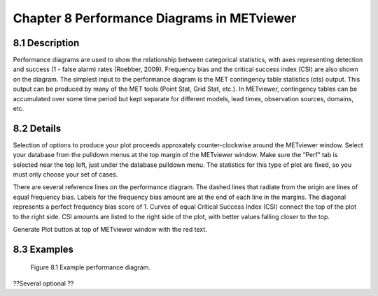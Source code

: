 Chapter 8 Performance Diagrams in METviewer
===========================================

8.1 Description
---------------

Performance diagrams are used to show the relationship between categorical statistics, with axes representing detection and success (1 - false alarm) rates (Roebber, 2009). Frequency bias and the critical success index (CSI) are also shown on the diagram. The simplest input to the performance diagram is the MET contingency table statistics (cts) output. This output can be produced by many of the MET tools (Point Stat, Grid Stat, etc.). In METviewer, contingency tables can be accumulated over some time period but kept separate for different models, lead times, observation sources, domains, etc. 

8.2 Details
-----------

Selection of options to produce your plot proceeds approxately counter-clockwise around the METviewer window. Select your database from the pulldown menus at the top margin of the METviewer window. Make sure the “Perf” tab is selected near the top left, just under the database pulldown menu. The statistics for this type of plot are fixed, so you must only choose your set of cases. 

There are several reference lines on the performance diagram. The dashed lines that radiate from the origin are lines of equal frequency bias. Labels for the frequency bias amount are at the end of each line in the margins. The diagonal represents a perfect frequency bias score of 1. Curves of equal Critical Success Index (CSI) connect the top of the plot to the right side. CSI amounts are listed to the right side of the plot, with better values falling closer to the top. 

Generate Plot button at top of METviewer window with the red text. 

8.3 Examples
------------
 
.. figure:: PerfDiag_Example.png

	    Figure 8.1 Example performance diagram.


| ??Several optional ??
